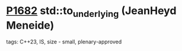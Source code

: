 * [[https://wg21.link/p1682][P1682]] std::to_underlying (JeanHeyd Meneide)
:PROPERTIES:
:CUSTOM_ID: p1682-stdto_underlying-jeanheyd-meneide
:END:
**** tags: C++23, IS, size - small, plenary-approved
